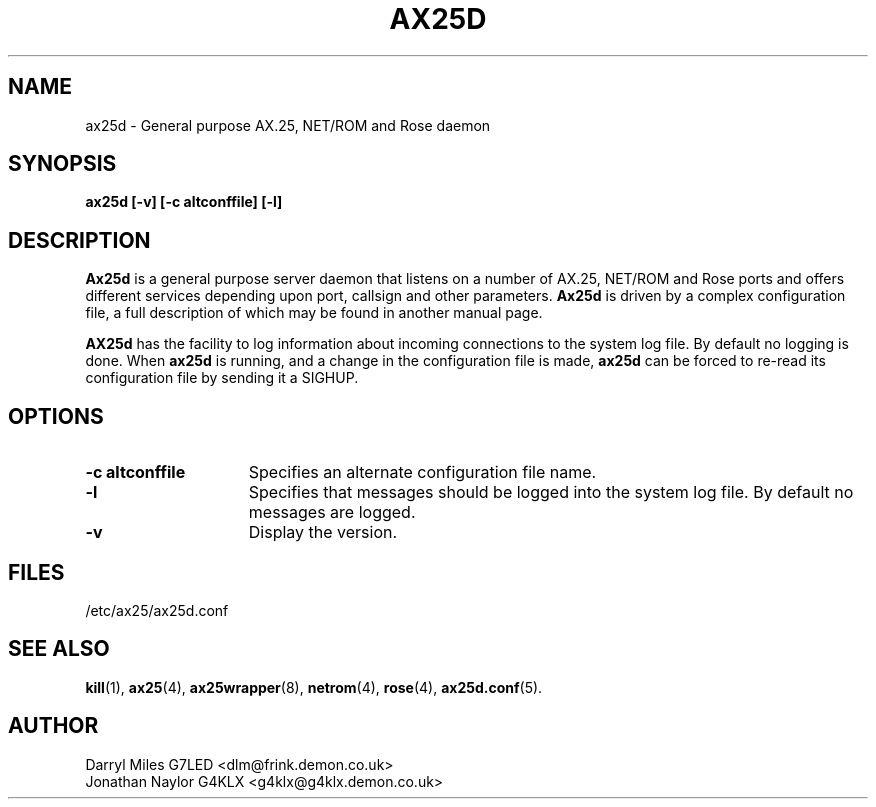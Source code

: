 .TH AX25D 8 "27 August 1996" Linux "Linux System Managers Manual"
.SH NAME
ax25d \- General purpose AX.25, NET/ROM and Rose daemon
.SH SYNOPSIS
.B ax25d [-v] [-c altconffile] [-l]
.SH DESCRIPTION
.LP
.B Ax25d
is a general purpose server daemon that listens on a number of AX.25, NET/ROM
and Rose ports and offers different services depending upon port, callsign
and other parameters.
.B Ax25d
is driven by a complex configuration file, a full description of which may
be found in another manual page.
.sp 1
.B AX25d
has the facility to log information about incoming connections to the
system log file. By default no logging is done. When
.B ax25d
is running, and a change in the configuration file is made,
.B ax25d
can be forced to re-read its configuration file by sending it a SIGHUP.
.SH OPTIONS
.TP 15
.BI "\-c altconffile"
Specifies an alternate configuration file name.
.TP 15
.BI \-l
Specifies that messages should be logged into the system log file. By default
no messages are logged.
.TP 15
.BI \-v
Display the version.
.SH FILES
.LP
/etc/ax25/ax25d.conf
.SH "SEE ALSO"
.BR kill (1),
.BR ax25 (4),
.BR ax25wrapper (8),
.BR netrom (4),
.BR rose (4),
.BR ax25d.conf (5).
.SH AUTHOR
Darryl Miles G7LED <dlm@frink.demon.co.uk>
.br
Jonathan Naylor G4KLX <g4klx@g4klx.demon.co.uk>
